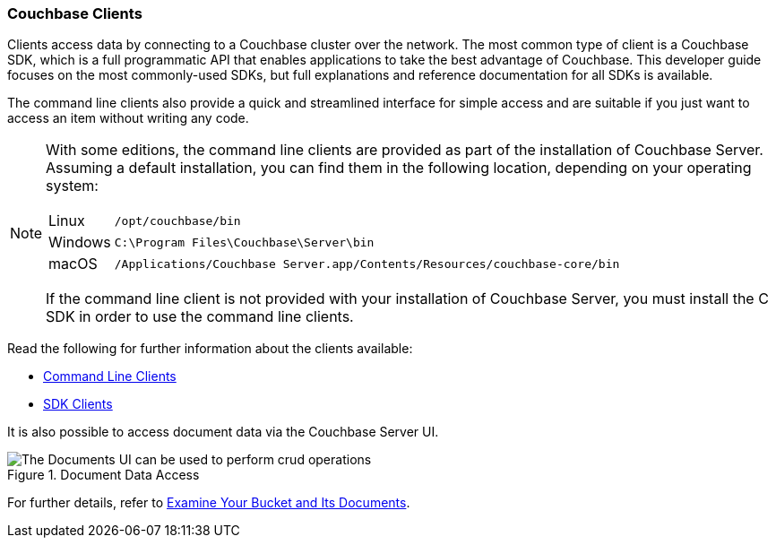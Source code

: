:imagesdir: ../assets/images

=== Couchbase Clients

// tag::body[]
Clients access data by connecting to a Couchbase cluster over the network.
The most common type of client is a Couchbase SDK, which is a full programmatic API that enables applications to take the best advantage of Couchbase.
This developer guide focuses on the most commonly-used SDKs, but full explanations and reference documentation for all SDKs is available.

The command line clients also provide a quick and streamlined interface for simple access and are suitable if you just want to access an item without writing any code.

[NOTE]
====
With some editions, the command line clients are provided as part of the installation of Couchbase Server.
Assuming a default installation, you can find them in the following location, depending on your operating system:

[horizontal]
Linux:: `/opt/couchbase/bin`
Windows:: `C:\Program Files\Couchbase\Server\bin`
macOS:: `/Applications/Couchbase Server.app/Contents/Resources/couchbase-core/bin`

If the command line client is not provided with your installation of Couchbase Server, you must install the C SDK in order to use the command line clients.
====

// tag::refs[]
Read the following for further information about the clients available:

* xref:c-sdk:hello-world:cbc.adoc[Command Line Clients]

* xref:home::sdk.adoc[SDK Clients]
// end::refs[]

// tag::refs-ui[]
It is also possible to access document data via the Couchbase Server UI.

.Document Data Access
image::documents-kv-operations.png["The Documents UI can be used to perform crud operations"]

For further details, refer to xref:getting-started:look-at-the-results.adoc#examine-your-bucket-and-its-documents[Examine Your Bucket and Its Documents].
// end::refs-ui[]
// end::body[]
